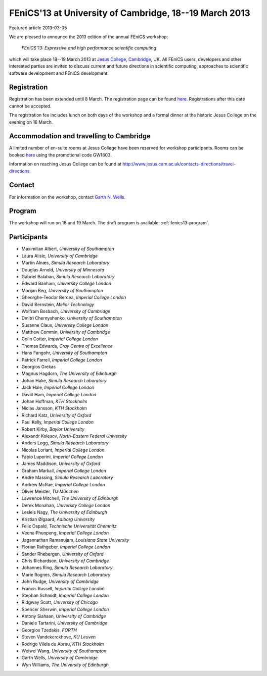 #######################################################
FEniCS'13 at University of Cambridge, 18--19 March 2013
#######################################################

| Featured article 2013-03-05

We are pleased to announce the 2013 edition of the annual FEniCS workshop:

  *FEniCS'13: Expressive and high performance scientific computing*

which will take place 18--19 March 2013 at `Jesus College, Cambridge
<http://www.jesus.cam.ac.uk/>`__, UK. All FEniCS users, developers
and other interested parties are invited to discuss current and future
directions in scientific computing, approaches to scientific software
development and FEniCS development.


************
Registration
************

Registration has been extended until 8 March.
The registration page can be found `here
<http://onlinesales.admin.cam.ac.uk/browse/extra_info.asp?compid=1&modid=2&prodid=603&deptid=150&catid=328>`__.
Registrations after this date cannot be accepted.

The registration fee includes lunch on both days of the workshop and a
formal dinner at the historic Jesus College on the evening on 18 March.


*****************************************
Accommodation and travelling to Cambridge
*****************************************

A limited number of en-suite rooms at Jesus College have been
reserved for workshop participants. Rooms can be booked `here
<https://conference.jesus.cam.ac.uk/booking.html>`__ using the promotional
code GW1803.

Information on reaching Jesus College can be found at
http://www.jesus.cam.ac.uk/contacts-directions/travel-directions.


*******
Contact
*******

For information on the workshop, contact `Garth N. Wells <gnw20@cam.ac.uk>`_.


*******
Program
*******

The workshop will run on 18 and 19 March. The draft program is available:
:ref:`fenics13-program`.


************
Participants
************

- Maximilian Albert, *University of Southampton*
- Laura Alisic, *University of Cambridge*
- Martin Alnæs, *Simula Research Laboratory*
- Douglas Arnold, *University of Minnesota*
- Gabriel Balaban, *Simula Research Laboratory*
- Edward Banham, *University College London*
- Marijan Beg, *University of Southampton*
- Gheorghe-Teodor Bercea, *Imperial College London*
- David Bernstein, *Melior Technology*
- Wolfram Bosbach, *University of Cambridge*
- Dmitri Chernyshenko, *University of Southampton*
- Susanne Claus, *University College London*
- Matthew Commin, *University of Cambridge*
- Colin Cotter, *Imperial College London*
- Thomas Edwards, *Cray Centre of Excellence*
- Hans Fangohr, *University of Southampton*
- Patrick Farrell, *Imperial College London*
- Georgios Grekas
- Magnus Hagdorn, *The University of Edinburgh*
- Johan Hake, *Simula Research Laboratory*
- Jack Hale, *Imperial College London*
- David Ham, *Imperial College London*
- Johan Hoffman, *KTH Stockholm*
- Niclas Jansson, *KTH Stockholm*
- Richard Katz, *University of Oxford*
- Paul Kelly, *Imperial College London*
- Robert Kirby, *Baylor University*
- Alexandr Kolesov, *North-Eastern Federal University*
- Anders Logg, *Simula Research Laboratory*
- Nicolas Loriant, *Imperial College London*
- Fabio Luporini, *Imperial College London*
- James Maddison, *University of Oxford*
- Graham Markall, *Imperial College London*
- Andre Massing, *Simula Research Laboratory*
- Andrew McRae, *Imperial College London*
- Oliver Meister, *TU München*
- Lawrence Mitchell, *The University of Edinburgh*
- Derek Monahan, *University College London*
- Lesleis Nagy, *The University of Edinburgh*
- Kristian Ølgaard, *Aalborg University*
- Felix Ospald, *Technische Universität Chemnitz*
- Veena Phunpeng, *Imperial College London*
- Jagannathan Ramanujam, *Louisiana State University*
- Florian Rathgeber, *Imperial College London*
- Sander Rhebergen, *University of Oxford*
- Chris Richardson, *University of Cambridge*
- Johannes Ring, *Simula Research Laboratory*
- Marie Rognes, *Simula Research Laboratory*
- John Rudge, *University of Cambridge*
- Francis Russell, *Imperial College London*
- Stephan Schmidt, *Imperial College London*
- Ridgway Scott, *University of Chicago*
- Spencer Sherwin, *Imperial College London*
- Antony Siahaan, *University of Cambridge*
- Daniele Tartarini, *University of Cambridge*
- Georgios Tzedakis, *FORTH*
- Steven Vandekerckhove, *KU Leuven*
- Rodrigo Vilela de Abreu, *KTH Stockholm*
- Weiwei Wang, *University of Southampton*
- Garth Wells, *University of Cambridge*
- Wyn Williams, *The University of Edinburgh*

